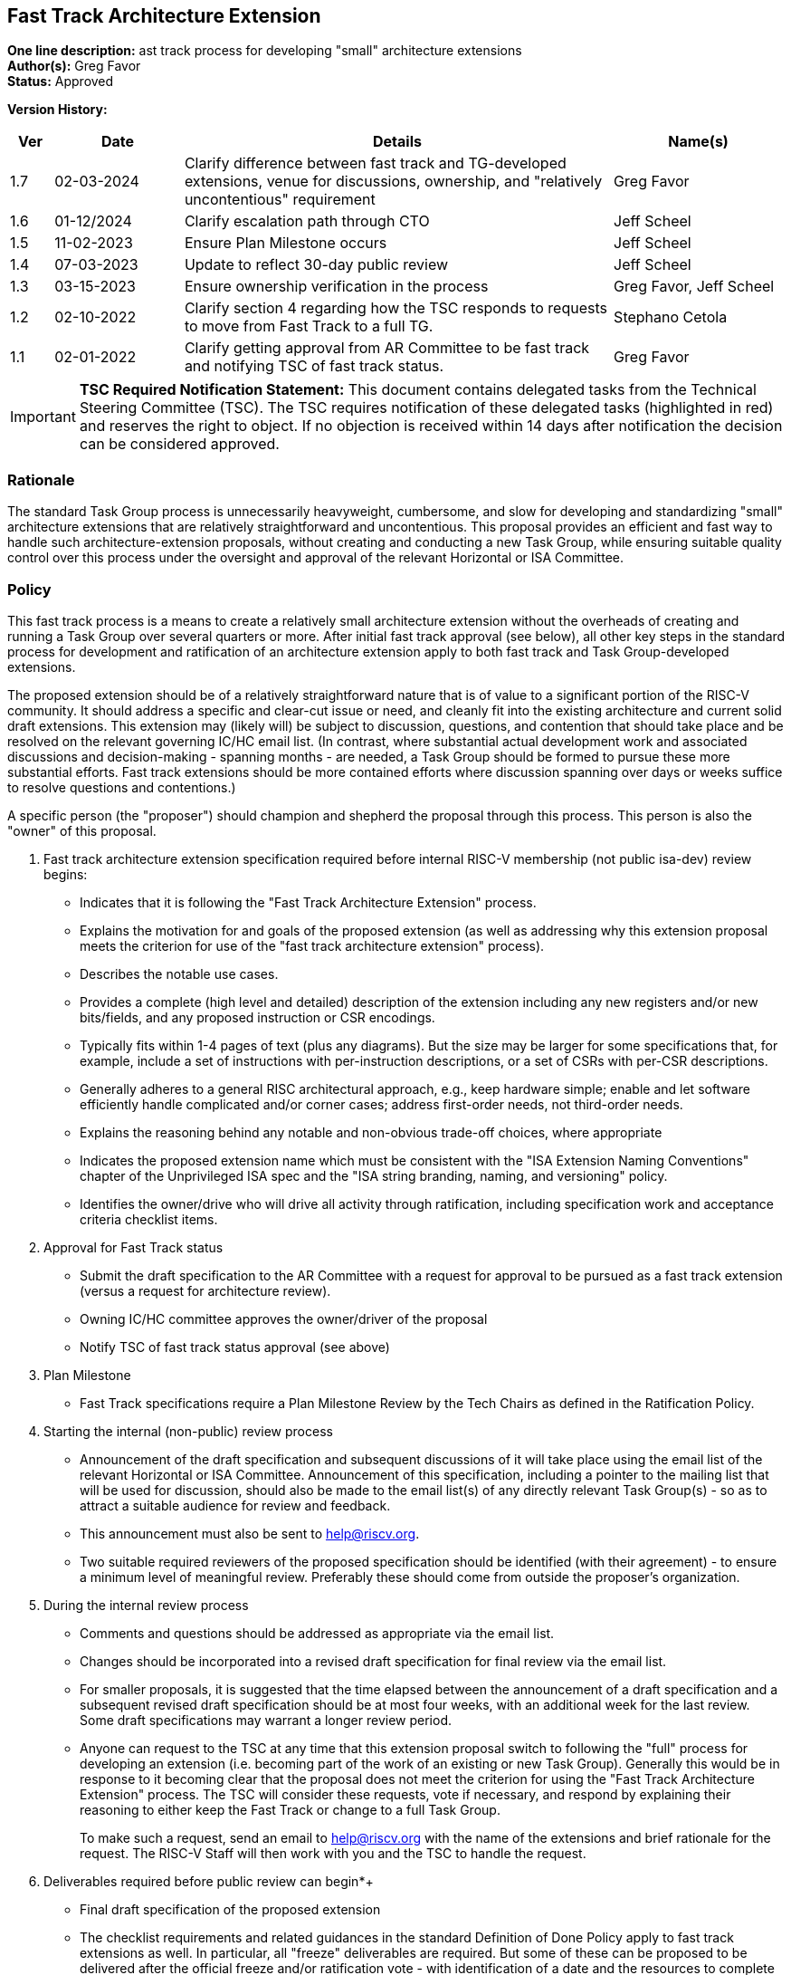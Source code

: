 [[fast_track_extension]]
== Fast Track Architecture Extension

*One line description:* ast track process for developing "small"
architecture extensions +
*Author(s):* Greg Favor +
*Status:* Approved +

*Version History:* +
[width="100%",cols="<5%,<15%,<50%,<20%",options="header",]
|===
|Ver |Date |Details |Name(s)

|1.7 |02-03-2024 |Clarify difference between fast track and TG-developed
extensions, venue for discussions, ownership, and "relatively
uncontentious" requirement |Greg Favor

|1.6 |01-12/2024 |Clarify escalation path through CTO |Jeff Scheel

|1.5 |11-02-2023 |Ensure Plan Milestone occurs |Jeff Scheel

|1.4 |07-03-2023 |Update to reflect 30-day public review |Jeff Scheel

|1.3 |03-15-2023 |Ensure ownership verification in the process
|Greg Favor, Jeff Scheel

|1.2 |02-10-2022 |Clarify section 4 regarding how the TSC responds to
requests to move from Fast Track to a full TG. |Stephano Cetola

|1.1 |02-01-2022 |Clarify getting approval from AR Committee to be fast
track and notifying TSC of fast track status. |Greg Favor

|===

[IMPORTANT]
*TSC Required Notification Statement:* This document contains delegated tasks from the Technical Steering
Committee (TSC). The TSC requires notification of these delegated tasks
(highlighted in red) and reserves the right to object. If no objection
is received within 14 days after notification the decision can be
considered approved. +

=== Rationale

The standard Task Group process is unnecessarily heavyweight,
cumbersome, and slow for developing and standardizing "small"
architecture extensions that are relatively straightforward and
uncontentious. This proposal provides an efficient and fast way to
handle such architecture-extension proposals, without creating and
conducting a new Task Group, while ensuring suitable quality control
over this process under the oversight and approval of the relevant
Horizontal or ISA Committee.

=== Policy

This fast track process is a means to create a relatively small
architecture extension without the overheads of creating and running a
Task Group over several quarters or more. After initial fast track
approval (see below), all other key steps in the standard process for
development and ratification of an architecture extension apply to both
fast track and Task Group-developed extensions.

The proposed extension should be of a relatively straightforward nature
that is of value to a significant portion of the RISC-V community. It
should address a specific and clear-cut issue or need, and cleanly fit
into the existing architecture and current solid draft extensions. This
extension may (likely will) be subject to discussion, questions, and
contention that should take place and be resolved on the relevant
governing IC/HC email list. (In contrast, where substantial actual
development work and associated discussions and decision-making -
spanning months - are needed, a Task Group should be formed to pursue
these more substantial efforts. Fast track extensions should be more
contained efforts where discussion spanning over days or weeks suffice
to resolve questions and contentions.)

A specific person (the "proposer") should champion and shepherd the
proposal through this process. This person is also the "owner" of this
proposal.

. Fast track architecture extension specification required before
internal RISC-V membership (not public isa-dev) review begins:

* Indicates that it is following the "Fast Track Architecture
Extension" process. +
* Explains the motivation for and goals of the proposed extension (as
well as addressing why this extension proposal meets the criterion for
use of the "fast track architecture extension" process). +
* Describes the notable use cases. +
* Provides a complete (high level and detailed) description of the
extension including any new registers and/or new bits/fields, and any
proposed instruction or CSR encodings. +
* Typically fits within 1-4 pages of text (plus any diagrams). But the
size may be larger for some specifications that, for example, include a
set of instructions with per-instruction descriptions, or a set of CSRs
with per-CSR descriptions. +
* Generally adheres to a general RISC architectural approach, e.g., keep
hardware simple; enable and let software efficiently handle complicated
and/or corner cases; address first-order needs, not third-order needs. +
* Explains the reasoning behind any notable and non-obvious trade-off
choices, where appropriate +
* Indicates the proposed extension name which must be consistent with
the "ISA Extension Naming Conventions" chapter of the Unprivileged ISA
spec and the "ISA string branding, naming, and versioning" policy. +
* Identifies the owner/drive who will drive all activity through
ratification, including specification work and acceptance criteria
checklist items. +
. Approval for Fast Track status +
* Submit the draft specification to the AR Committee with a request for
approval to be pursued as a fast track extension (versus a request for
architecture review). +
* Owning IC/HC committee approves the owner/driver of the proposal +
* Notify TSC of fast track status approval (see above) +
. Plan Milestone +
* Fast Track specifications require a Plan Milestone Review by the Tech
Chairs as defined in the Ratification Policy. +
. Starting the internal (non-public) review process +
* Announcement of the draft specification and subsequent discussions of
it will take place using the email list of the relevant Horizontal or
ISA Committee. Announcement of this specification, including a pointer
to the mailing list that will be used for discussion, should also be
made to the email list(s) of any directly relevant Task Group(s) - so as
to attract a suitable audience for review and feedback. +
* This announcement must also be sent to help@riscv.org. +
* Two suitable required reviewers of the proposed specification should
be identified (with their agreement) - to ensure a minimum level of
meaningful review. Preferably these should come from outside the
proposer’s organization. +
. During the internal review process +
* Comments and questions should be addressed as appropriate via the
email list. +
* Changes should be incorporated into a revised draft specification for
final review via the email list. +
* For smaller proposals, it is suggested that the time elapsed between
the announcement of a draft specification and a subsequent revised draft
specification should be at most four weeks, with an additional week for
the last review. Some draft specifications may warrant a longer review
period. +
* Anyone can request to the TSC at any time that this extension proposal
switch to following the "full" process for developing an extension
(i.e. becoming part of the work of an existing or new Task Group).
Generally this would be in response to it becoming clear that the
proposal does not meet the criterion for using the "Fast Track
Architecture Extension" process. The TSC will consider these requests,
vote if necessary, and respond by explaining their reasoning to either
keep the Fast Track or change to a full Task Group.
+
To make such a request, send an email to help@riscv.org with the name of
the extensions and brief rationale for the request. The RISC-V Staff
will then work with you and the TSC to handle the request. +
. Deliverables required before public review can begin*+
* Final draft specification of the proposed extension +
* The checklist requirements and related guidances in the standard
Definition of Done Policy apply to fast track extensions as well. In
particular, all "freeze" deliverables are required. But some of these
can be proposed to be delivered after the official freeze and/or
ratification vote - with identification of a date and the resources to
complete the work (on a time-scale of weeks to months, not quarters to a
year). The Opcode and Consistency Review requirement cannot be postponed
though. +
* Filled out Fast Track Definition of Done spreadsheet. (Make a copy of
the template found in the template directory
https://drive.google.com/drive/folders/1hzoPukaf5I-r12kdjpMY5KetoYfvHeCb?usp=sharing[here].) +
* This spreadsheet and any associated waivers must be submitted to Tech
Chairs and approved. +
. Public review +
* The proposer, the two chairs of the relevant Horizontal or ISA
Committee, and two others outside the proposer’s organization must agree
to push for public review and then present such a motion to the `tech'
email list - with a two-week period for objections to be raised. +
* Barring any "reasonable" objection, the final draft specification
enters the standard 30-day public review process. This is announced via
email to `isa-dev' and to the `tech' email list. +
. Approval by TSC +
* All comments from the public review must be addressed. +
* The proposer, the two chairs of the relevant Horizontal or ISA
Committee, and two others outside the proposer’s organization must agree
to push for approval and then present such a motion to the
`tech-announce' email list (tech-announce@lists.riscv.org) - with a
two-week period for objections to be raised. +
* Barring any reasonable objection, the final proposal is submitted to
the TSC for an approval vote once the two-week window has passed. The
final proposal must include discussion of the results of the public
review including any outstanding objections. +
* Once approved by the TSC, a top sheet is sent to the board with links
to: each of the DoD deliverables, waiver requests and explanations. The
links are to the extension-specific documents for each line item to
enable the TSC and Board members to quickly and easily look up the
specific details. +

=== Transition to start using policy

Immediately, once approved.

=== Exceptions

The CTO is the escalation path for all policy issues, with the authority
to resolve them or, if necessary, escalate further to the TSC or the
BOD.
